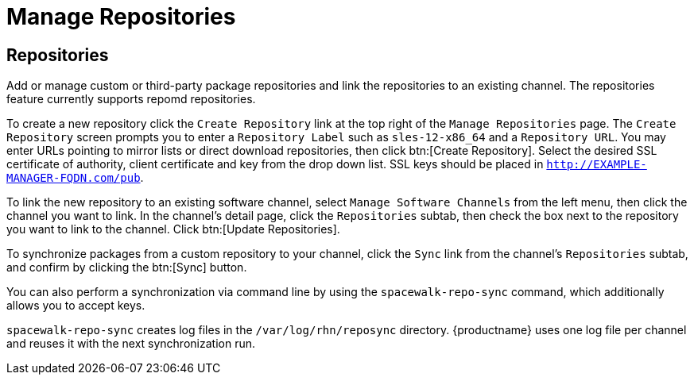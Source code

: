 [[software.mgmt.repos]]
= Manage Repositories





== Repositories

Add or manage custom or third-party package repositories and link the repositories to an existing channel.
The repositories feature currently supports repomd repositories.

To create a new repository click the [guimenu]``Create Repository`` link at the top right of the [guimenu]``Manage Repositories`` page.
The [guimenu]``Create Repository`` screen prompts you to enter a [guimenu]``Repository Label`` such as `sles-12-x86_64` and a [guimenu]``Repository URL``.
You may enter URLs pointing to mirror lists or direct download repositories, then click btn:[Create Repository].
Select the desired SSL certificate of authority, client certificate and key from the drop down list.
SSL keys should be placed in ``http://EXAMPLE-MANAGER-FQDN.com/pub``.

To link the new repository to an existing software channel, select [guimenu]``Manage Software Channels`` from the left menu, then click the channel you want to link.
In the channel's detail page, click the [guimenu]``Repositories`` subtab, then check the box next to the repository you want to link to the channel.
Click btn:[Update Repositories].

To synchronize packages from a custom repository to your channel, click the [guimenu]``Sync`` link from the channel's [guimenu]``Repositories`` subtab, and confirm by clicking the btn:[Sync] button.

You can also perform a synchronization via command line by using the [command]``spacewalk-repo-sync`` command, which additionally allows you to accept keys.

[command]``spacewalk-repo-sync`` creates log files in the [path]``/var/log/rhn/reposync`` directory. {productname} uses one log file per channel and reuses it with the next synchronization run.
